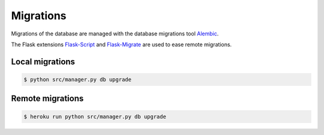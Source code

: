 Migrations
==========

Migrations of the database are managed
with the database migrations tool
`Alembic <https://bitbucket.org/zzzeek/alembic>`_.

The Flask extensions `Flask-Script <https://github.com/smurfix/flask-script>`_
and `Flask-Migrate <https://github.com/miguelgrinberg/flask-migrate/>`_
are used to ease remote migrations.

Local migrations
----------------

.. code-block:: bash

    $ python src/manager.py db upgrade

Remote migrations
-----------------

.. code-block:: bash

    $ heroku run python src/manager.py db upgrade
